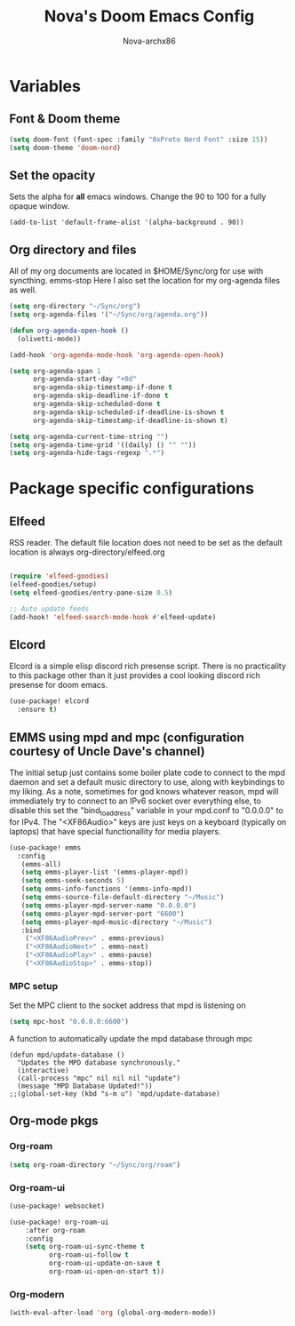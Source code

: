 #+title: Nova's Doom Emacs Config
#+author: Nova-archx86
#+description: My personal literate config for doom emacs
#+options: toc:2

* Variables

** Font & Doom theme
#+begin_src emacs-lisp :tangle config.el
(setq doom-font (font-spec :family "0xProto Nerd Font" :size 15))
(setq doom-theme 'doom-nord)
#+end_src

** Set the opacity
Sets the alpha for *all* emacs windows. Change the 90 to 100 for a fully opaque window.
#+begin_src elisp :tangle config.el
(add-to-list 'default-frame-alist '(alpha-background . 90))
#+end_src

** Org directory and files
All of my org documents are located in $HOME/Sync/org for use with syncthing.
 emms-stop
Here I also set the location for my org-agenda files as well.
#+begin_src emacs-lisp :tangle config.el
(setq org-directory "~/Sync/org")
(setq org-agenda-files '("~/Sync/org/agenda.org"))

(defun org-agenda-open-hook ()
  (olivetti-mode))

(add-hook 'org-agenda-mode-hook 'org-agenda-open-hook)

(setq org-agenda-span 1
      org-agenda-start-day "+0d"
      org-agenda-skip-timestamp-if-done t
      org-agenda-skip-deadline-if-done t
      org-agenda-skip-scheduled-done t
      org-agenda-skip-scheduled-if-deadline-is-shown t
      org-agenda-skip-timestamp-if-deadline-is-shown t)

(setq org-agenda-current-time-string "")
(setq org-agenda-time-grid '((daily) () "" ""))
(setq org-agenda-hide-tags-regexp ".*")
#+end_src

* Package specific configurations
** Elfeed
RSS reader. The default file location does not need to be set as the default location is always org-directory/elfeed.org
#+begin_src emacs-lisp :tangle config.el

(require 'elfeed-goodies)
(elfeed-goodies/setup)
(setq elfeed-goodies/entry-pane-size 0.5)

;; Auto update feeds
(add-hook! 'elfeed-search-mode-hook #'elfeed-update)
#+end_src

** Elcord
Elcord is a simple elisp discord rich presense script.
There is no practicality to this package other than it just provides a cool looking discord rich presense for doom emacs.
#+begin_src emacs-lisp :tangle config.el
(use-package! elcord
  :ensure t)
#+end_src

** EMMS using mpd and mpc (configuration courtesy of Uncle Dave's channel)
The initial setup just contains some boiler plate code to connect to the mpd daemon and set a default music directory to use, along with keybindings to my liking.
As a note, sometimes for god knows whatever reason, mpd will immediately try to connect to an IPv6 socket over everything else, to disable this set the "bind_to_address" variable in your mpd.conf to "0.0.0.0" to for IPv4.
The "<XF86Audio>" keys are just keys on a keyboard (typically on laptops) that have special functionallity for media players.

#+begin_src emacs-lisp :tangle config.el
(use-package! emms
  :config
   (emms-all)
   (setq emms-player-list '(emms-player-mpd))
   (setq emms-seek-seconds 5)
   (setq emms-info-functions '(emms-info-mpd))
   (setq emms-source-file-default-directory "~/Music")
   (setq emms-player-mpd-server-name "0.0.0.0")
   (setq emms-player-mpd-server-port "6600")
   (setq emms-player-mpd-music-directory "~/Music")
   :bind
    ("<XF86AudioPrev>" . emms-previous)
    ("<XF86AudioNext>" . emms-next)
    ("<XF86AudioPlay>" . emms-pause)
    ("<XF86AudioStop>" . emms-stop))
#+end_src

*** MPC setup
Set the MPC client to the socket address that mpd is listening on

#+begin_src emacs-lisp :tangle config.el
(setq mpc-host "0.0.0.0:6600")
#+end_src

A function to automatically update the mpd database through mpc

#+begin_src elisp :tangle config.el
(defun mpd/update-database ()
  "Updates the MPD database synchronously."
  (interactive)
  (call-process "mpc" nil nil nil "update")
  (message "MPD Database Updated!"))
;;(global-set-key (kbd "s-m u") 'mpd/update-database)
#+end_src

** Org-mode pkgs

*** Org-roam
#+begin_src emacs-lisp :tangle config.el
(setq org-roam-directory "~/Sync/org/roam")
#+end_src

*** Org-roam-ui
#+begin_src emacs-lisp :tangle config.el
(use-package! websocket)

(use-package! org-roam-ui
    :after org-roam
    :config
    (setq org-roam-ui-sync-theme t
          org-roam-ui-follow t
          org-roam-ui-update-on-save t
          org-roam-ui-open-on-start t))

#+end_src

*** Org-modern
#+begin_src emacs-lisp :tangle config.el
(with-eval-after-load 'org (global-org-modern-mode))
#+end_src
